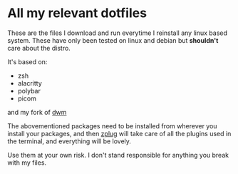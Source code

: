* All my relevant dotfiles
These are the files I download and run everytime I reinstall any linux based system. These have only been tested on linux and debian but *shouldn't* care about the distro.

It's based on:

- zsh
- alacritty
- polybar
- picom

and my fork of [[https://github.com/fredeeb/dwm][dwm]]

The abovementioned packages need to be installed from wherever you install your packages, and then [[https://github.com/zplug/zplug][zplug]] will take care of all the plugins used in the terminal, and everything will be lovely.

Use them at your own risk. I don't stand responsible for anything you break with my files.
